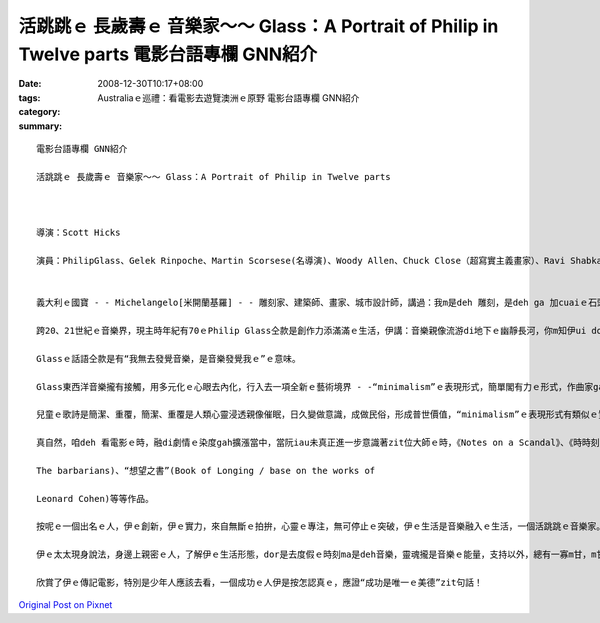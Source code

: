 活跳跳ｅ 長歲壽ｅ 音樂家～～ Glass：A Portrait of Philip in Twelve parts  電影台語專欄 GNN紹介
####################################################################################################################

:date: 2008-12-30T10:17+08:00
:tags: 
:category: Australiaｅ巡禮：看電影去遊覽澳洲ｅ原野  電影台語專欄 GNN紹介
:summary: 


:: 

  電影台語專欄 GNN紹介

  活跳跳ｅ 長歲壽ｅ 音樂家～～ Glass：A Portrait of Philip in Twelve parts



  導演：Scott Hicks

  演員：PhilipGlass、Gelek Rinpoche、Martin Scorsese(名導演)、Woody Allen、Chuck Close（超寫實主義畫家）、Ravi Shabka(印度西塔琴師)


  義大利ｅ國寶 - - Michelangelo[米開蘭基羅] - - 雕刻家、建築師、畫家、城市設計師，講過：我m是deh 雕刻，是deh ga 加cuaiｅ石頭ga去掉。147年出世到1564年ｅ身世，跨15、16世紀ｅ文化奇才，講出按呢ｅ話，是何等ｅ氣派。Zit款氣魄是用伊無暝無日ｅ工作一世人所得著ｅ言語。

  跨20、21世紀ｅ音樂界，現主時年紀有70ｅPhilip Glass仝款是創作力添滿滿ｅ生活，伊講：音樂親像流游di地下ｅ幽靜長河，你m知伊ui dor位來ｅ，ma m知伊ui dor位去，用心ga聽，你會發現，樂音早dor存在……。

  Glassｅ話語仝款是有“我無去發覺音樂，是音樂發覺我ｅ”ｅ意味。

  Glass東西洋音樂攏有接觸，用多元化ｅ心眼去內化，行入去一項全新ｅ藝術境界 - -“minimalism”ｅ表現形式，簡單閣有力ｅ形式，作曲家ga 小小短短ｅ主題，應用特生ｅ旋律節奏一直重覆、延伸、變化、迴seh，牽引聽賞者ｅ情緒感受di樂音中浮浮沈沈、起起落落，zit種形式，真理性，ho人聯想著電腦程式ｅ“recursively”特徵。Ma有極簡單ｅ繁複絞滾ｅ另類表達。

  兒童ｅ歌詩是簡潔、重覆，簡潔、重覆是人類心靈浸透親像催眠，日久變做意識，成做民俗，形成普世價值，“minimalism”ｅ表現形式有類似ｅ質素存在，所以zit項藝文流風，是60年代紐約ｅ都會藝術運動之一。

  真自然，咱deh 看電影ｅ時，融di劇情ｅ染度gah擴漲當中，當阮iau未真正進一步意識著zit位大師ｅ時，《Notes on a Scandal》、《時時刻刻》、《Dalailama》ｅ電影dor伴隨過阮ｅ人生ｅ某一寡點。音樂是國際語言！這ma表示著“minimalism”ｅ表現形式具有普羅大眾化ｅ生命力，yin 恬恬來參與你ｅ生活，了後，你會想veh知影“沙灘上ｅ Einstein”(Einstein on the Beach)、“三島由紀夫傳”(Mishima：A Life in Four Chapters)、“等待野蠻人”(Waiting for

  The barbarians)、“想望之書”(Book of Longing / base on the works of

  Leonard Cohen)等等作品。

  按呢ｅ一個出名ｅ人，伊ｅ創新，伊ｅ實力，來自無斷ｅ拍拚，心靈ｅ專注，無可停止ｅ突破，伊ｅ生活是音樂融入ｅ生活，一個活跳跳ｅ音樂家。

  伊ｅ太太現身說法，身邊上親密ｅ人，了解伊ｅ生活形態，dor是去度假ｅ時刻ma是deh音樂，靈魂攏是音樂ｅ能量，支持以外，總有一寡m甘，m甘翁婿ｅ辛苦，ma有一寡孤單，閣目箍紅……，啊！查某人應該有家己ｅ天地追求家己ｅ成就，家己認定ｅ成就。

  欣賞了伊ｅ傳記電影，特別是少年人應該去看，一個成功ｅ人伊是按怎認真ｅ，應證“成功是唯一ｅ美德”zit句話！



`Original Post on Pixnet <http://nanomi.pixnet.net/blog/post/24761157>`_